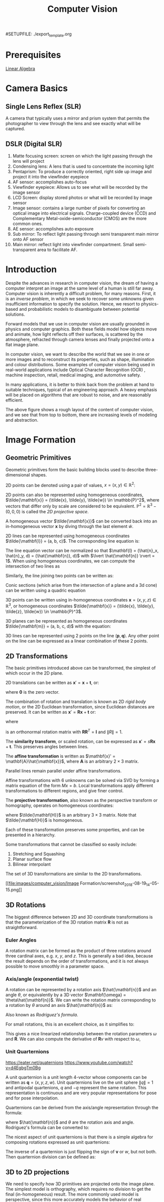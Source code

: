 #SETUPFILE: ./export_template.org
#+TITLE: Computer Vision

* Prerequisites
[[file:linear_algebra.org][Linear Algebra]]

* Camera Basics

** Single Lens Reflex (SLR)
A camera that typically uses a mirror and prism system that permits
the photographer to view through the lens and see exactly what will be
captured.

#+DOWNLOADED: http://hyperphysics.phy-astr.gsu.edu/hbase/geoopt/imggo/slr2.gif @ 2018-11-18 23:35:22
[[file:images/computer_vision/Camera%20Basics/slr2_2018-11-18_23-35-22.gif]]

** DSLR (Digital SLR)

#+DOWNLOADED: https://sites.google.com/site/photointro/_/rsrc/1336899552607/dslrstructure/DSLR_stru.jpg?height=317&width=400 @ 2018-11-18 23:37:03
[[file:images/computer_vision/Camera%20Basics/DSLR_stru_2018-11-18_23-37-03.jpeg]]

1. Matte focusing screen: screen on which the light passing through
   the lens will project
2. Condensing lens: A lens that is used to concentrate the incoming light
3. Pentaprism: To produce a correctly oriented, right side up image
   and project it into the viewfinder eyepiece
4. AF sensor: accomplishes auto-focus
5. Viewfinder eyepiece: Allows us to see what will be recorded by the
   image sensor
6. LCD Screen: display stored photos or what will be recorded by image sensor
7. Image sensor: contains a large number of pixels for converting an
   optical image into electrical signals. Charge-coupled device (CCD)
   and Complementary Metal-oxide-semiconductor (CMOS) are the more
   common ones.
8. AE sensor: accomplishes auto exposure
9. Sub mirror: To reflect light passing through semi transparent main
   mirror onto AF sensor
10. Main mirror: reflect light into viewfinder compartment. Small
    semi-transparent area to facilitate AF.

* Introduction

Despite the advances in research in computer vision, the dream of
having a computer interpret an image at the same level of a human is
still far away. Computer vision is inherently a difficult problem, for
many reasons. First, it is an /inverse problem/, in which we seek to
recover some unknowns given insufficient information to specify the
solution. Hence, we resort to physics-based and probabilistic models
to disambiguate between potential solutions.

Forward models that we use in computer vision are usually grounded in
physics and computer graphics. Both these fields model how objects
move and animate, how light reflects off their surfaces, is scattered
by the atmosphere, refracted through camera lenses and finally
projected onto a flat image plane.

In computer vision, we want to describe the world that we see in one
or more images and to reconstruct its properties, such as shape,
illumination and colour distributions. Some examples of computer vision
being used in real-world applications include Optical Character
Recognition (OCR) , machine inspection, retail, medical imaging, and
automotive safety.

In many applications, it is better to think back from the problem at
hand to suitable techniques, typical of an engineering approach. A
heavy emphasis will be placed on algorithms that are robust to noise,
and are reasonably efficient.


#+DOWNLOADED: /tmp/screenshot.png @ 2018-08-18 21:17:41
[[file:images/computer_vision/screenshot_2018-08-18_21-17-41.png]]

The above figure shows a rough layout of the content of computer
vision, and we see that from top to bottom, there are increasing
levels of modeling and abstraction.

* Image Formation

** Geometric Primitives

Geometric primitives form the basic building blocks used to describe
three-dimensional shapes.

2D points can be denoted using a pair of values, $x = (x, y) \in
\mathbb{R}^2$:

\begin{equation}
  x = \begin{bmatrix}
    x \\
    y
  \end{bmatrix}
\end{equation}

2D points can also be represented using homogeneous coordinates,
 $\tilde{\mathbf{x}} = (\tilde{x}, \tilde{y}, \tilde{w}) \in \mathbb{P}^2$, where vectors
 that differ only by scale are considered to be equivalent.
 $\mathbb{P}^2 = \mathbb{R}^3 - (0, 0, 0)$ is called the /2D projective
 space/.

A homogeneous vector $\tilde{\mathbf{x}}$ can be converted back into an
in-homogeneous vector $\mathbf{x}$ by diving through the last element
$\tilde{w}$.

2D lines can be represented using homogeneous coordinates
$\tilde{\mathbf{l}} = (a, b, c)$. The corresponding line equation is:

\begin{equation}
  \bar{\mathbf{x}} \cdot \tilde{\mathbf{l}} = ax + by + c = 0
\end{equation}

The line equation vector can be normalized so that $\mathbf{l} =
(\hat{n}_x, \hat{n}_y, d) = (\hat{\mathbf{n}}, d)$
 with $\lvert
\hat{\mathbf{n}} \rvert = 1$. When using homogeneous coordinates, we
can compute the intersection of two lines as 

\begin{equation}
  \tilde{\mathbf{x}} = \tilde{\mathbf{l}}_1 \times \tilde{\mathbf{l}}_2
\end{equation}

Similarly, the line joining two points can be written as:

\begin{equation}
  \tilde{\mathbf{l}} = \tilde{\mathbf{x}}_1 \times \tilde{\mathbf{x}}_2
\end{equation}

Conic sections (which arise from the intersection of a plane and a 3d
cone) can be written using a quadric equation

\begin{equation}
  \tilde{\mathbf{x}}^T\mathbf{Q}\tilde{\mathbf{x}} = 0
\end{equation}

3D points can be written using in-homogeneous coordinates $\mathbf{x} =
(x,y,z) \in \mathbb{R}^3$, or homogeneous coordinates $\tilde{\mathbf{x}} =
(\tilde{x}, \tilde{y}, \tilde{z}, \tilde{w}) \in \mathbb{P}^3$.

3D planes can be represented as homogeneous coordinates $\tilde{\mathbf{m}}
= (a, b, c, d)$ with the equation:

\begin{equation}
\bar{\mathbf{x}} \cdot \tilde{\mathbf{m}} = ax + by + cz + d = 0
\end{equation}

3D lines can be represented using 2 points on the line $(\mathbf{p},
\mathbf{q})$. Any other point on the line can be expressed as a linear
combination of these 2 points.

\begin{equation}
  \mathbf{r} = (1 - \lambda)\mathbf{p} + \lambda \mathbf{q}
\end{equation}

** 2D Transformations

The basic primitives introduced above can be transformed, the simplest
of which occur in the 2D plane.


#+DOWNLOADED: /tmp/screenshot.png @ 2018-08-19 13:49:15
[[file:images/computer_vision/Image Formation/screenshot_2018-08-19_13-49-15.png]]

2D translations can be written as $\mathbf{x}' = \mathbf{x} +
\mathbf{t}$, or:

\begin{align}
  \mathbf{x}' &= \begin{bmatrix}
              \mathbf{I} & \mathbf{t}
              \end{bmatrix}\bar{\mathbf{x}} \\
              &= \begin{bmatrix}
                 \mathbf{I} & \mathbf{t} \\
                 \mathbf{0}^T & 1
              \end{bmatrix}\bar{\mathbf{x}}
\end{align}

where $\mathbf{0}$ is the zero vector.

The combination of rotation and translation is known as 2D /rigid body
motion/, or the 2D Euclidean transformation, since Euclidean distances
are preserved. It can be written as $\mathbf{x}' =
\mathbf{R}\mathbf{x} + \mathbf{t}$ or:

\begin{equation}
  \mathbf{x}' = \begin{bmatrix}
              \mathbf{R} & \mathbf{t}
              \end{bmatrix}\bar{\mathbf{x}}
\end{equation}

where

\begin{equation}
  \mathbf{R} = \begin{bmatrix}
    \cos \theta & - \sin \theta \\
    \sin \theta & \cos \theta
  \end{bmatrix}
\end{equation}

is an orthonormal rotation matrix with
$\mathbf{R}\mathbf{R}^T=\mathbf{I}$ and $\lVert R \rVert = 1$.

The *similarity transform*, or scaled rotation, can be expressed as
$\mathbf{x}' = s\mathbf{R}\mathbf{x} + \mathbf{t}$. This preserves
angles between lines.

The *affine transformation* is written as $\mathbf{x}' =
\mathbf{A}\hat{\mathbf{x}}$, where $\mathbf{A}$ is an arbitrary $2 \times
3$ matrix.

Parallel lines remain parallel under affine transformations.

Affine transformations with 6 unknowns can be solved via SVD by
forming a matrix equation of the form $Mx = b$. Local transformations
apply different transformations to different regions, and give finer control.

The *projective transformation*, also known as the perspective transform
or homography, operates on homogeneous coordinates:

\begin{equation}
  \hat{\mathbf{x}}' = \tilde{\mathbf{H}}\tilde{\mathbf{x}}
\end{equation}

where $\tilde{\mathbf{H}}$ is an arbitrary $3 \times 3$ matrix. Note that
$\tilde{\mathbf{H}}$ is homogeneous.

Each of these transformation preserves some properties, and can be
presented in a hierarchy.

#+DOWNLOADED: /tmp/screenshot.png @ 2018-08-19 14:02:51
[[file:images/computer_vision/Image Formation/screenshot_2018-08-19_14-02-51.png]]

Some transformations that cannot be classified so easily include:

1. Stretching and Squashing
2. Planar surface flow
3. Bilinear interpolant

The set of 3D transformations are similar to the 2D
transformations.

#+DOWNLOADED: /tmp/screenshot.png @ 2018-08-19 14:05:15
[[file:images/computer_vision/Image
Formation/screenshot_2018-08-19_14-05-15.png]]

** 3D Rotations
The biggest difference between 2D and 3D coordinate transformations is
that the parameterization of the 3D rotation matrix $\mathbf{R}$ is
not as straightforward.

*** Euler Angles
A rotation matrix can be formed as the product of three rotations
around three cardinal axes, e.g. $x$, $y$, and $z$. This is generally
a bad idea, because the result depends on the order of
transformations, and it is not always possible to move smoothly in a
parameter space.

*** Axis/angle (exponential twist)
A rotation can be represented by a rotation axis $\hat{\mathbf{n}}$
and an angle $\theta$, or equivalently by a 3D vector $\mathbf{\omega} =
\theta\hat{\mathbf{n}}$. We can write the rotation matrix corresponding to
a rotation by $\theta$ around an axis $\hat{\mathbf{n}}$ as:

\begin{equation}
  \mathbf{R}(\hat{\mathbf{n}}, \theta) = \mathbf{I} + \sin \theta
  [\hat{\mathbf{n}}]_\times + \left(1-\cos\theta\right)[\hat{\mathbf{n}}]^2_\times
\end{equation}

Also known as /Rodriguez's formula/.

For small rotations, this is an excellent choice, as it simplifies to:

\begin{equation}
  \mathbf{R}(\mathbf{\omega}) \approx \mathbf{I} + \sin\theta[\hat{\mathbf{n}}]_\times = \begin{bmatrix}
    1 & -\omega_x & -\omega_y \\
    \omega_z & 1 & -\omega_x \\
    -\omega_y & \omega_x & 1
  \end{bmatrix}
\end{equation}

This gives a nice linearized relationship between the rotation
parameters $\omega$ and $\mathbf{R}$.  We can also compute the derivative
of $\mathbf{R}v$ with respect to $\omega$,

\begin{equation}
\frac{\partial \mathbf{R}v}{\partial \omega^T} = -[\mathbf{v}]_\times = \begin{bmatrix}
  0 & z & -y \\
  -z & 0 & x \\
  y & -x & 0
\end{bmatrix}
\end{equation}

*** Unit Quarternions
:REFERENCES:
https://eater.net/quaternions
https://www.youtube.com/watch?v=d4EgbgTm0Bg
:END:

A unit quarternion is a unit length 4-vector whose components can be
written as $\mathbf{q} = (x, y, z, w)$. Unit quarternions live on the
unit sphere $\lVert q \rVert = 1$ and antipodal quartenions, $q$ and
$-q$ represent the same rotation. This representation is continuous
and are very popular representations for pose and for pose
interpolation.

Quarternions can be derived from the axis/angle representation through
the formula:

\begin{equation}
  \mathbf{q} = (\mathbf{v}, w) = \left(\sin\frac{\theta}{2}\hat{\mathbf{n}}, \cos\frac{\theta}{2}\right)
\end{equation}

where $\hat{\mathbf{n}}$ and $\theta$ are the rotation axis and angle.
Rodriguez's formula can be converted to:

\begin{equation}
  \mathbf{R}(\hat{\mathbf{n}}, \theta) = \mathbf{I} + 2w[\mathbf{v}]_\times + 2[\mathbf{v}]^2_\times
\end{equation}

The nicest aspect of unit quarternions is that there is a simple
algebra for composing rotations expressed as unit quartenions:

\begin{equation}
  \mathbf{q}_2 = \mathbf{q}_0 \mathbf{q}_1 = (\mathbf{v}_0 \times \mathbf{v}_1 + w_0 \mathbf{v}_1 + w_1 \mathbf{v}_0, w_0 w_1 - \mathbf{v}_0 \cdot \mathbf{v}_1)
\end{equation}

The inverse of a quarternion is just flipping the sign of $\mathbf{v}$
or $w$, but not both. Then quarternion division can be defined as:

\begin{equation}
  \mathbf{q}_2 = \mathbf{q}_0 / \mathbf{q}_1 = (\mathbf{v}_0 \times \mathbf{v}_1 + w_0 \mathbf{v}_1 - w_1 \mathbf{v}_0, - w_0 w_1 - \mathbf{v}_0 \cdot \mathbf{v}_1)
\end{equation}


** 3D to 2D projections


#+DOWNLOADED: /tmp/screenshot.png @ 2018-08-20 17:35:43
[[file:images/computer_vision/Image Formation/screenshot_2018-08-20_17-35-43.png]]

We need to specify how 3D primitives are projected onto the image
plane. The simplest model is orthography, which requires no division
to get the final (in-homogeneous) result. The more commonly used model
is perspective, since this more accurately models the behavior of
real cameras.

*** Orthography

An orthographic projection simply drops the $z$ component of the
three-dimensional coordinate $\mathbf{p}$ to obtain the 2D point
$\mathbf{x}$.

\begin{equation}
  \mathbf{x} = \left[\mathbf{I}_{2\times 2} | \mathbf{0} \right] \mathbf{p}
\end{equation}

In practice, world coordinates need to be scaled to fit onto an image
sensor, for this reason, /scaled orthography/ is actually more commonly
used:

\begin{equation}
\mathbf{x} = \left[s\mathbf{I}_{2 \times 2}\right | \mathbf{0}]\mathbf{p}
\end{equation}

This model is equivalent to first projecting the world points onto a
local fronto-parallel image plane, and then scaling this image using
regular perspective projection.

A closely related model is called /para-perspective/, which projects the
object points onto a local reference plane parallel to the image
plane. However, rather than being projected orthogonally to this
plane, they are projected parallel to the line of sight to the object
center. This is followed by the usual projection onto the final image
plane, and the combination of these two projections is affine.

\begin{equation}
\tilde{\mathbf{x}} = \begin{bmatrix}
  a_{00} & a_{01} & a_{02} & a_{03} \\
  a_{10} & a_{11} & a_{12} & a_{13} \\
  0 & 0 & 0 & 1
\end{bmatrix}
\tilde{\mathbf{p}}
\end{equation}

*** Perspective

Points are projected onto the image plane by dividing them by their
$z$ component. Using homogeneous coordinates, this can be written as:

\begin{equation}
\tilde{\mathbf{x}} = \mathcal{P}_z(\mathbf{p}) = \begin{bmatrix}
x / z \\
y / z \\
1
\end{bmatrix}
\end{equation}

In homogeneous coordinates, the projection has a simple linear form,

\begin{equation}
\tilde{\mathbf{x}} = \begin{bmatrix}
  1 & 0 & 0 & 0 \\
  0 & 1 & 0 & 0 \\
  0 & 0 & 1 & 0 \\
\end{bmatrix}\tilde{\mathbf{p}}
\end{equation}

we drop the $w$ component of $\mathbf{p}$. Thus after projection, we
are unable to recover the distance of the 3D point from the image.

*** Camera Instrinsics

Once we have projected a 3D point through an ideal pinhole using a
projection matrix, we must still transform the resulting coordinates
according to the pixel sensor spacing and the relative position of the
sensor plane to the origin.

Image sensors return /pixel values/ indexed by integer pixel coordinates
$(x_s, y_s)$. To map pixel centers to 3D coordinates, we first scale he
$(x_s, y_s)$ values by the pixel spacings $(s_x, s_y)$, and then describe
the orientation of the sensor array relative to the camera projection
center $\mathbf{O}_c$ with an origin $\mathbf{c}_s$ and a 3D rotation
$\mathbf{R}_s$.

\begin{equation}
\mathbf{p} = \left[\mathbf{R}_s | \mathbf{c}_s \right] \begin{bmatrix}
s_x & 0 & 0 \\
0 & s_y & 0 \\
0 & 0 & 0 \\
0 & 0 & 1
\end{bmatrix} \begin{bmatrix}
x_s \\
y_s \\
1
\end{bmatrix} = \mathbf{M}_s \hat{\mathbf{x}}_s
\end{equation}

The first 2 columns of the $3 \times 3$ matrix $\mathbf{M}_s$ are the 3D vectors
corresponding to the unit steps in the image pixel array along the
$x_s$ and $y_s$ directions, while the third column is the 3D image array
origin $\mathbf{c}_s$.

The matrix $\mathbf{M}_s$ is parameterized by 8 unknowns, and that
makes estimating the camera model impractical, even though there are
really only 7 degrees of freedom. Most practitioners assume a general
$3 \times 3$ homogeneous matrix form.

http://ksimek.github.io/2013/08/13/intrinsic/

\begin{align}
    P &= \overbrace{K}^\text{Intrinsic Matrix} \times \overbrace{[R \mid  \mathbf{t}]}^\text{Extrinsic Matrix} \\[0.5em]
     &= 
        \overbrace{

            \underbrace{
                \left (
                \begin{array}{ c c c}
                 1  &  0  & x_0 \\
                 0  &  1  & y_0 \\
                 0  &  0  & 1
                \end{array}
                \right )
            }_\text{2D Translation}

            \times

            \underbrace{
                \left (
                \begin{array}{ c c c}
                f_x &  0  & 0 \\
                 0  & f_y & 0 \\
                 0  &  0  & 1
                \end{array}
                \right )
            }_\text{2D Scaling}

            \times

            \underbrace{
                \left (
                \begin{array}{ c c c}
                 1  &  s/f_x  & 0 \\
                 0  &    1    & 0 \\
                 0  &    0    & 1
                \end{array}
                \right )
            }_\text{2D Shear}

        }^\text{Intrinsic Matrix}

        \times

        \overbrace{
        \underbrace{
             \left( \begin{array}{c | c} 
            I & \mathbf{t}
             \end{array}\right)
        }_\text{3D Translation}
        \times
        \underbrace{
             \left( \begin{array}{c | c} 
            R & 0 \\ \hline
            0 & 1
             \end{array}\right)
        }_\text{3D Rotation}
        }^\text{Extrinsic Matrix}
    \end{align}

*** Lens distortion

Thus far, it has been assumed that the cameras obey a linear
projection model. In reality, many wide-angled lens suffer heavily
from radial distortion, which manifests itself as a visible curvature
in the projection of straight lines. Fortunately, compensating for
radial distortion  is not that difficult in practice. The radial
distortion model says that the coordinates in the observed images are
displaced away (barrel distortion) or towards (pincushion distortion)
the image center by an amount proportional to their radial distance.


#+DOWNLOADED: /tmp/screenshot.png @ 2018-08-20 18:17:31
[[file:images/computer_vision/Image Formation/screenshot_2018-08-20_18-17-31.png]]

*** Camera Calibration
We want to use the camera to tell us things about the world, so we
need the relationship between coordinates in the world, and
coordinates in the image.

Geometric camera calibration is composed of:

- extrinsic parameters (camera pose) :: from some arbitrary world
     coordinate system to the camera's 3D coordinate system
- intrinsic parameters :: From the 3D coordinates in the camera frame
     to the 2D image plane via projection

**** Extrinsic Parameters
The transform $T$ is a transform that goes from the world to the
camera system.
***** Translation
The coordinate $P$ in $B$'s frame is the coordinate $P$ in frame $A$,
and the location of the camera in frame $B$.

\begin{equation}
  ^B P = ^A P + ^B O_A
\end{equation}

\begin{equation}
  \begin{bmatrix}
    ^B P \\
    1
    \end{bmatrix} = \begin{bmatrix}
      I_{3\times3} & ^B O_A \\
      0^T & 1
    \end{bmatrix} \begin{bmatrix}
      ^A P \\
      1
    \end{bmatrix}
\end{equation}

***** Rotation
We can similarly describe a rotation matrix:

\begin{equation}
^B P = ^B _A R ^AP
\end{equation}

\begin{equation}
  ^B_A R = \begin{bmatrix}
    ^B i_A & ^B j_A & ^B k_A
  \end{bmatrix} =
  \begin{bmatrix}
    ^Ai_B^T \\
    ^Aj_B^T \\
    ^Ak_B^T
  \end{bmatrix}
\end{equation}

Under homogeneous coordinates, rotation can also be expressed as a
matrix multiplication.

\begin{equation}
  \begin{bmatrix}
    ^B P \\
    1
  \end{bmatrix} = \begin{bmatrix}
    ^B_AR & 0 \\
    0^T & 1
  \end{bmatrix} \begin{bmatrix}
    ^A P \\
    1
  \end{bmatrix}
\end{equation}

Then, we can express rigid transformations as:

\begin{equation}
  \begin{bmatrix}
    ^B P \\
    1
  \end{bmatrix} = \begin{bmatrix}
    1 & ^BO_A \\
    0^T & 1 \\
  \end{bmatrix} \begin{bmatrix}
    ^B_AR & 0 \\
    0^T & 1 \\
  \end{bmatrix} \begin{bmatrix}
    ^A P \\
    1
  \end{bmatrix} = \begin{bmatrix}
    ^B_AR & ^BO_A \\
    0^T & 1
  \end{bmatrix} \begin{bmatrix}
    ^A P \\
    1
\end{equation}

And we write:

\begin{equation}
^B_A T = \begin{bmatrix}
    ^B_AR & ^BO_A \\
    0^T & 1
  \end{bmatrix} 
\end{equation}


#+DOWNLOADED: /tmp/screenshot.png @ 2018-11-24 13:05:41
[[file:images/computer_vision/Image%20Formation/screenshot_2018-11-24_13-05-41.png]]

The world to camera transformation matrix is the extrinsic parameter
matrix (4x4).


#+DOWNLOADED: /tmp/screenshot.png @ 2018-11-24 13:10:13
[[file:images/computer_vision/Image%20Formation/screenshot_2018-11-24_13-10-13.png]]


The rotation matrix $R$ has two important properties:

1. $R$ is orthonormal: $R^T R = I$
2. $|R| = 1$

One can represent rotation using Euler angles:

- pitch ($\omega$) :: rotation about x-axis
- yaw ($\phi$) :: rotation about y-axis
- roll ($\kappa$) :: rotation about z-axis

Euler angles can be converted to rotation matrix:

\begin{align}
  R &= R_x R_y R_z
\end{align}

Rotations can also be specified as a right-handed rotation by an angle
$\theta$ about the axis specified by the unit vector $\left(\omega_x,
\omega_y, \omega_z \right)$.

This has the same disadvantage as the Euler angle representation,
where algorithms are not numerically well-conditioned. Hence, the
preferred way is to use [[*Unit Quarternions][quarternions]]. Rotations are represented with
unit quarternions.

**** Intrinsic Parameters
We have looked at perspective projection, and we obtain the ideal
coordinates:

\begin{align}
  u &= f \frac{X}{Z} \\
  v &= f \frac{Y}{Z}
\end{align}

However, pixels are arbitrary spatial units, so we introduce an alpha
to scale the value.

\begin{align}
  u &= \alpha \frac{X}{Z} \\
  v &= \alpha \frac{Y}{Z}
\end{align}

However, pixels may not necessarily be square, so we have to introduce
a different parameter for $u$ and $v$.

\begin{align}
  u &= \alpha \frac{X}{Z} \\
  v &= \beta \frac{Y}{Z}
\end{align}

We don't know the origin of our camera pixel coordinates, so we have
to add offsets:

\begin{align}
  u &= \alpha \frac{X}{Z} + u_0 \\
  v &= \beta \frac{Y}{Z} + v_0
\end{align}

We also assume here that $u$ and $v$ are perpendicular. To correct for
this, we need to introduce skew coefficients:


\begin{align}
  u &= \alpha \frac{X}{Z} - \alpha \cot \theta \frac{Y}{Z} + u_0 \\
  v &= \frac{\beta}{\sin \theta} \frac{Y}{Z} + v_0
\end{align}

We can simplify this by expressing it in homogeneous coordinates:


#+DOWNLOADED: /tmp/screenshot.png @ 2018-11-24 13:18:11
[[file:images/computer_vision/Image%20Formation/screenshot_2018-11-24_13-18-11.png]]

The 3x4 matrix is the intrinsic matrix.

This can be represented in an easier way:

#+DOWNLOADED: /tmp/screenshot.png @ 2018-11-24 13:20:19
[[file:images/computer_vision/Image%20Formation/screenshot_2018-11-24_13-20-19.png]]

And if we assume:

- pixels are square
- there is no skew
- and the optical center is in the center, then $K$ reduces to

\begin{equation}
K = \begin{bmatrix}
  f & 0 & 0 \\
  0 & f & 0 \\
  0 & 0 & 1
\end{bmatrix}
\end{equation}

**** Combining Extrinsic and Intrinsic Calibration Parameters
We can write:

\begin{equation}
  p' = K \begin{bmatrix}
    ^C_WR & ^C_Wt 
  \end{bmatrix} ^Wp
\end{equation}
** Photometric image formation

Images are not composed of 2D features, but of discrete colour or
intensity values. Where do these values come from, and how do they
relate to the lighting in the environment, surface properties and
geometry, camera optics and sensor properties?

*** Lighting
To produce an image, a scene must be illuminated with one or more
light sources.

A point light source originates at a single location in space. In
addition to its location, a point light source has an intensity and a
colour spectrum (a distribution over wavelengths).

An area light source with a diffuser can be modeled as a finite
rectangular area emitting light equally in all directions. When the
distribution is strongly directional, a four-dimensional lightfield
can be used instead.

*** Reflectance and shading
When light hits an object surface, it is scattered and reflected. We
look at some more specialized models, including the diffuse, specular
and Phong shading models.

**** The Bidirectional Reflectance Distribution Function (BRDF)

Relative to some local coordinate frame on the surface, the BRDF is a
four-dimensional function that describes how much of each wavelength
arriving at an incident direction $\hat{\mathbf{v}}_i$ is emitted in a
reflected direction $\hat{\mathbf{v}}_r$. The function can be written
in terms of the angles of the incident and reflected directions
relative to the surface frame as $f_r(\theta_i, \phi_i, \theta_r,
\phi_r;\lambda)$.

BRDFs for a given surface can be obtained through physical modeling,
heuristic modeling or empirical observation. Typical BRDFs can be
split into their diffuse and specular components.

**** Diffuse Reflection
The diffuse component scatters light uniformly in all directions and
is the phenomenon we most normally associate with shading. Diffuse
reflection also often imparts a strong body colour to the light.

When light is scattered uniformly in all directions, the BRDF is
constant:

\begin{equation}
f_d(\hat{\mathbf{v}}_i, \mathbf{v}}_r, \mathbf{n}};\lambda) = f_d(\lambda)
\end{equation}

and the amount of light depends on the angle between the incident
light direction and the surface normal $\theta_i$.

**** Specular Reflection
The specular reflection component heavily depends on the direction of
the outgoing light. Incident light rays are reflected in a direction
that is rotated by 180^\deg around the surface normal
$\hat{\mathbf{n}}$.


#+DOWNLOADED: /tmp/screenshot.png @ 2018-08-21 11:16:05
[[file:images/computer_vision/Image Formation/screenshot_2018-08-21_11-16-05.png]]

**** Phong Shading
Phong combined the diffuse and specular components of reflection with
another term, which he called the ambient illumination. This term
accounts for the fact that objects are generally illuminated not only
by point light sources but also by a general diffuse illumination
corresponding to inter-reflection or distance sources. In the Phong
model, the ambient term does not depend on surface orientation, but
depends on the colour of both the ambient illumination $L_a(\lambda)$
and the object $k_a(\lambda)$,

\begin{equation}
f_a(\lambda) = k_a(\lambda) L_a(\lambda)
\end{equation}

The Phong shading model can then be fully specified as:

\begin{equation}
L_r(\hat{\mathbf{v}}_r ; \lambda) = k_a(\lambda) L_a(\lambda)
+ k_d(\lambda) \sum_i L_i(\lambda) [\hat{\mathbf{v}}_i \cdot \hat{\mathbf{n}}]^+
+ k_s(\lambda) \sum_i L_i(\lambda) (\hat{\mathbf{v}}_r \cdot \hat{\mathbf{s}}_i)^{k_e}
\end{equation}

The Phong model has been superseded by other models in terms of
physical accuracy. These models include the di-chromatic reflection
model.

**** Optics
Once the light from a scene reaches a camera, it must still pass
through the lens before reaching the sensor.

* Image Processing
** Point Operators
Point operators are image processing transforms where each output
pixel's value depends only on the corresponding input pixel value.
Examples of such operators include:

- brightness and contrast adjustments
- colour correction and transformations

** Image Enhancement
*** Histogram Equalization
https://www.math.uci.edu/icamp/courses/math77c/demos/hist_eq.pdf

The underlying math behind histogram equalization involves mapping one
distribution (the given histogram of intensity values) to another
distribution (a wider and, ideally, uniform distribution of intensity
values).

#+DOWNLOADED: /tmp/screenshot.png @ 2018-08-30 16:43:39
[[file:images/computer_vision/Image Processing/screenshot_2018-08-30_16-43-39.png]]

We may use the cumulative distribution function to remap the original
distribution as an equally spread distribution simply by looking up
each y-value in the original distribution and seeing where it should
go in the equalized distribution.

\begin{equation}
  g_{i,j} = \left\lfloor \left( L - 1 \right) \sum_{n = 0}^{f_{i,j}}
  p_n  \right\rfloor
\end{equation}

*** Convolutions

Convolution is the process of adding each element of the image to its
local neighbors, weighted by the kernel.

Convolutions can be used to denoise, descratch, blur, unblur and even
feature extraction. 

Median filtering is good for removing salt-and-pepper noise, or
scratches in image


#+DOWNLOADED: /tmp/screenshot.png @ 2018-11-23 10:05:43
[[file:images/computer_vision/Image%20Processing/screenshot_2018-11-23_10-05-43.png]]
** Color
A human retina has 2 kinds of light receptors: rods are sensitive to
amount of light, while cones are sensitive to wavelengths of light

There are 3 kinds of cones:

- short :: most sensitive to blue
- medium :: most sensitive to green
- long :: most sensitive to red

Cones send signals to the brain, and the brain interprets this mixture
of signals as colours. This gives rise to the RGB colour coding
scheme. Different coding schemes have different colour spaces.

Cones are sensitive to various colours, ranging from wavelengths of
400nm (violet) to 700nm (red).

There are some regions that extend beyond the visible region, but are
still relevant to image processing:

- 0.7-1.0$\mu m$: Near infrared (NIR)
- 1.0-3.0$\mu m$: Short-wave infrared (SWIR)
- 3.0-5.0$\mu m$: Mid-wave infrared (MWIR)
- 8.0-12.0$\mu m$: Long-wave infrared (LWIR)
- 12.0-1000.0$\mu m$: Far infrared or very long-wave infrared (VLWIR)

The range 5-8$\mu m$ corresponds to a wavelength spectrum that is
largely absorbed by the water in the atmosphere.

*Color constancy* is the ability of the human visual system to be immune
to changing illumination in perception of colour. The human colour
receptors perceive the overall effect of the mixture of colours, and
cannot tell its composition.

*Gamut* is the range of colours that can be reproduced with a given
colour reproduction system.

In the RGB colour space, each value is an unsigned 8-bit value from
0-255.

In the HSV (Hue Saturation Value) colour space, hue corresponds to
colour type from 0 (red) to 360. Saturation corresponds to the
colourfulness (0 - 1 full colour), while value refers to the
brightness (0 black - 1 white).

The YCbCRr Colour space is used for TV and video. Y stands for
luminance, Cb blue difference, and Cr red difference.

There are several colour conversion algorithms to convert values in
one colour space to another.

Primary colours are the set of colours combined to make a range of
colours. Since human vision is trichromatic, we only need to use 3
primary colours. The combination of primary colours can be additive or
subtractive.

Examples of additive combinations include overlapping projected lights
and CRT displays. RGB is commonly used in additive combinatinos.
Examples of subtracting combinations include mixing of color pigments
or dyes. The primary colours used in these cases are normally cyan,
magenta and yellow.

*** Measuring Colour Differences

The simplest metric is the euclidean distance between colours in the
RGB space:

\begin{equation}
  d(C_1, C_2) = \sqrt{\left( R_1 - R_2 \right)^2 + \left( G_1 - G_2
    \right)^2 + \left( B_1 - B_2 \right)^2}
\end{equation}

However, the RGB space is not perceptually uniform, and this is
inappropriate if one needs to match human perception. HSV, YCbCr are
also not perceptually uniform. Some colour spaces that are more
perceptually uniform are the Munsell, CIELAB and CIELUB colour spaces.

*** Computing Means
The usual formula of computing means $M = \frac{1}{n}S =
\frac{1}{n}\sum_{i=1}^n R_i$ can lead to overflow even for small $n$.
One way to get around it is to use a floating point representation for
$S$. The second method is to do incremental averaging:

\begin{equation}
  M_k = \frac{k-1}{k}M_{k-1} + \frac{1}{k}R_k
\end{equation}

*** Digital Cameras sensing colour
TODO: Bayer filter
* Change Detection
Detecting change between 2 video frames is straightforward -- compute
the differences in pixel intensities across the two frames:

\begin{equation}
  D_t(x, y) = | I(x,y,t+1)  - I(x,y,t)|
\end{equation}

It is common to use a threshold for $D_t(x,y)$ to declare if a pixel
has changed.

To detect positional changes, the method used must be immune to
illumination change. This requires motion tracking.

At the same time, to detect illumination change, the method must be
immune to positional change. In the case of a stationary scene and
camera, the straightforward method can be used. However, in the non
trivial case, motion tracking will be required.

* Motion Tracking
There are two approaches to motion tracking: feature-based and
intensity-gradient based.

** Feature-based
Feature-based motion tracking utilises distinct features that changes
positions. For each feature, we search for the matching feature in the
next frame, to check if there is a displacement.

Good features are called "corners". The two popular corner detectors
are the Harris corner detector and the Tomasi corner detector.

 Although corners are only a small percentage of the image, they
 contain the most important features in restoring image information,
 and they can be used to minimize the amount of processed data for
 motion tracking, image stitching, building 2D mosaics, stereo vision,
 image representation and other related computer vision areas.

*** [[https://en.wikipedia.org/wiki/Harris_Corner_Detector][Harris corner detector]]
Compared to the Kanade-Lucas-Tomasi corner detector, the Harris corner
detector provides good repeatability under changing illumination and
rotation, and therefore, it is more often used in stereo matching and
image database retrieval.

Interpreting the eigenvalues:

#+DOWNLOADED: /tmp/screenshot.png @ 2018-11-24 14:54:48
[[file:images/computer_vision/Motion%20Tracking/screenshot_2018-11-24_14-54-48.png]]

In flat regions, the eigenvalues are both small, in edges, only one of
the eigenvalues are large. On the other hand, in corners, both
eigenvalues are large but the 2 eigenvalues of the same magnitude, the error
$E$ increases in all directions.


#+DOWNLOADED: /tmp/screenshot.png @ 2018-11-24 14:56:43
[[file:images/computer_vision/Motion%20Tracking/screenshot_2018-11-24_14-56-43.png]]

The Harris corner response function essentially filters out the corners.

**** Properties
1. Harris corner detector is invariant to rotation: Ellipse has the
   same eigenvalues regardless of rotation.
2. Mostly invariant to additive and multiplicative intensity changes
   (threshold issue for multiplicative)
3. Not invariant to image scale!

*** Tomasi corner detector
\begin{equation}
  \frac{1}{N} \sum_{u} \sum_v \begin{bmatrix}
    I_x^2 & I_x I_y \\
    I_x I_y & I_y^2 \\
  \end{bmatrix}
\end{equation}

where $I_x = \frac{\partial I}{\partial x}$, $N$ is the total number
of pixels in window of interest, $u$ and $v$ are the horizontal and
vertical index of the pixel in the window of interest.

Let the eigenvalues of the above matrix be $\lambda_{max}$ and
$\lambda_{min}$. Then the greater $\lambda_{min}$, the more
"cornerness" the feature.

Examples of feature descriptors include SIFT and SURF. The typical
workflow involves:

1. Detecting good features
2. Building feature descriptors on each of these features
3. Matching these descriptors on the second image to establish the
   corresponding points

** Gradient-based
Gradient-based motion tracking makes 2 basic assumptions:

1. Intensity changes smoothly within image
2. Pixel intensities of a given object does not change over time

Suppose that an object is in motion. Then the position of the object
is given by $(dx, dy)$ over time $dt$. From the brightness constancy
assumption,

\begin{equation}
I(x + dx, y + yd, t + dt) = I(x,y,t)
\end{equation}

If we apply the Taylor series expansion on the left hand side, we get:

\begin{equation}
  I(x + dx, y + dy, t + dt) = I(x,y,t) + \frac{\partial I}{\partial
    x}dx + \frac{\partial I}{\partial y} dy + \frac{\partial
    I}{\partial t}dt + \dots
\end{equation}

Omitting higher-order terms, we get

\begin{equation}
  \frac{\partial I}{\partial
    x}dx + \frac{\partial I}{\partial y} dy + \frac{\partial
    I}{\partial t}dt = 0
\end{equation}

We denote this as $I_x u + I_y v + I_t = 0$, but this has 2 unknowns, and
is unsolvable.

*** Lucas-Kanade method
Suppose an object moves by displacement $\mathbb{d} = (dx, dy)^T$. Then
$J(x+d) = I(x)$, or $J(x) = I(x-d)$.

Due to noise, there is some error at position $x$:

\begin{equation}
e(x) = I(x - d) - J(x)
\end{equation}

We sum the errors over some window $W$ at position $x$:

\begin{equation}
E(x) = \sum_{x \in W} w(x) \left[ I(x-d) - J(x) \right]^2
\end{equation}

If $E$ is small, then the patterns in $I$ and $J$ match well. We find
the $d$ that minimises $E$. If we expand $I(x-d)$ with Taylor
expansion:

\begin{equation}
I(x-dx, y-dy) = I(x,y) - dx I_x(x,y) - dy I_y (x,y) + \dots
\end{equation}

Then,

\begin{equation}
  J(x) = I(x - d) = I(x) - d^T g(x), g(x) = \begin{bmatrix}
    I_x(x) \\
    I_y(x)
  \end{bmatrix}
\end{equation}

Where g(x) is the intensity gradient. Substituting the above equation,
and setting $\frac{\partial E}{\partial d} = 0$:

\begin{equation}
\frac{\partial E}{\partial d} = -2 \sum_{x \in W} w(x) \left[ I(x) -
  J(x) - d^T g(x) \right] g(x)
\end{equation}

\begin{equation}
\sum_{x \in W} w(x)\left[ I(x) - J(x) \right] g(x) = \sum_{x \in W}
w(x) g(x) g^T(x) d
\end{equation}

We denote this as:

\begin{equation}
  Z d = b
\end{equation}

where

\begin{equation}
Z = \begin{bmatrix}
  \sum_{x \in W} w I_x^2 & \sum_{x \in W} w I_x I_y \\
  \sum_{x \in W} wI_x I_y & \sum_{x \in W} w I_y^2
\end{bmatrix}, b = \begin{bmatrix}
  \sum_{x \in W} w(I-J)I_x \\
  \sum_{x \in W} w(I-J)I_y
\end{bmatrix}
\end{equation}

With 2 unknowns and 2 equations, we can solve for $d$.

Lucas-Kanade algorithm is often used with Harris/Tomasi's corner
detectors. First, corner detectors are applied to detect good
features, then LK method is applied to compute $d$ for each pixel. $d$
is then accepted only for good features.

The math of LK tracker assumes $d$ is small, and would only work for
small displacements. To handle large displacements, the image is
downsampled. Usually , the Gaussian filter is used to smoothen the
image before scaling down.


#+DOWNLOADED: /tmp/screenshot.png @ 2018-11-23 12:36:44
[[file:images/computer_vision/Motion%20Tracking/screenshot_2018-11-23_12-36-44.png]]

* Homography
https://docs.opencv.org/3.4.1/d9/dab/tutorial_homography.html

The planar homography relates the transformation between 2 planes, up
to a scale factor:

\begin{equation}
s \begin{bmatrix}
  x' \\
  y' \\
  1
\end{bmatrix} =
H \begin{bmatrix}
  x \\
  y \\
  1
\end{bmatrix} =
\begin{bmatrix}
  h_{11} & h_{12} & h_{13} \\
  h_{21} & h_{22} & h_{23} \\
  h_{31} & h_{32} & h_{33} \\
\end{bmatrix}
\begin{bmatrix}
  x \\
  y \\
  1
\end{bmatrix}
\end{equation}

The homography is a $3 \times 3$ matrix with 8 degrees of freedom, as it is
estimated up to a scale.

#+DOWNLOADED: https://docs.opencv.org/3.4.1/homography_perspective_correction_chessboard_matches.jpg @ 2018-10-19 11:08:50
[[file:Homography/homography_perspective_correction_chessboard_matches_2018-10-19_11-08-50.jpg]]

Homographies are used in:

- camera pose estimation
- panorama stitching
- perspective removal/correction

https://cseweb.ucsd.edu/classes/wi07/cse252a/homography_estimation/homography_estimation.pdf

* Structure For Motion
In general, a single image cannot provide 3D information. From a set
of images taken with varying camera positions, we can extract 3D
information of the scene. This requires us to match (associate)
features in one image with the same feature in another image.

* References
- [[file:~/Dropbox/NUS/CS4243/SzeliskiBook_20100903_draft.pdf][Computer Vision]]
- [[http://web.stanford.edu/class/cs231a/course_notes.html][CS231A: Computer Vision, From 3D Reconstruction to Recognition]]
- [[https://www.amazon.com/Computer-Vision-Linda-G-Shapiro/dp/0130307963][Computer Vision: Linda G. Shapiro, George C. Stockman]]
